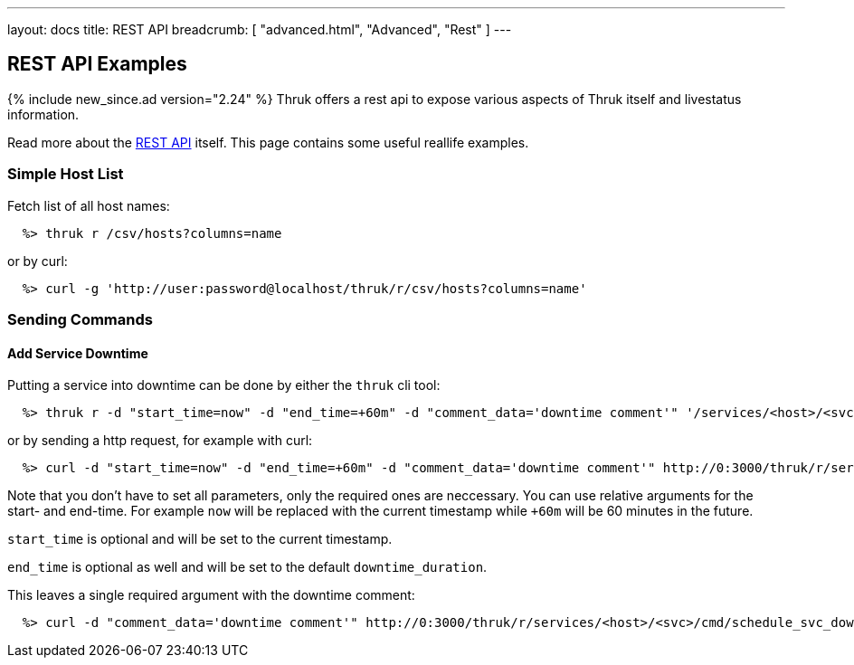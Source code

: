 ---
layout: docs
title: REST API
breadcrumb: [ "advanced.html", "Advanced", "Rest" ]
---


== REST API Examples
{% include new_since.ad version="2.24" %}
Thruk offers a rest api to expose various aspects of Thruk itself and
livestatus information.

Read more about the link:rest.html[REST API] itself. This page contains
some useful reallife examples.

=== Simple Host List

Fetch list of all host names:

------
  %> thruk r /csv/hosts?columns=name
------

or by curl:

------
  %> curl -g 'http://user:password@localhost/thruk/r/csv/hosts?columns=name'
------


=== Sending Commands

==== Add Service Downtime

Putting a service into downtime can be done by either the `thruk` cli tool:

------
  %> thruk r -d "start_time=now" -d "end_time=+60m" -d "comment_data='downtime comment'" '/services/<host>/<svc>/cmd/schedule_svc_downtime'
------

or by sending a http request, for example with curl:

------
  %> curl -d "start_time=now" -d "end_time=+60m" -d "comment_data='downtime comment'" http://0:3000/thruk/r/services/<host>/<svc>/cmd/schedule_svc_downtime
------

Note that you don't have to set all parameters, only the required ones are
neccessary. You can use relative arguments for the start- and end-time. For
example `now` will be replaced with the current timestamp while `+60m` will
be 60 minutes in the future.

`start_time` is optional and will be set to the current timestamp.

`end_time` is optional as well and will be set to the default `downtime_duration`.

This leaves a single required argument with the downtime comment:

------
  %> curl -d "comment_data='downtime comment'" http://0:3000/thruk/r/services/<host>/<svc>/cmd/schedule_svc_downtime
------